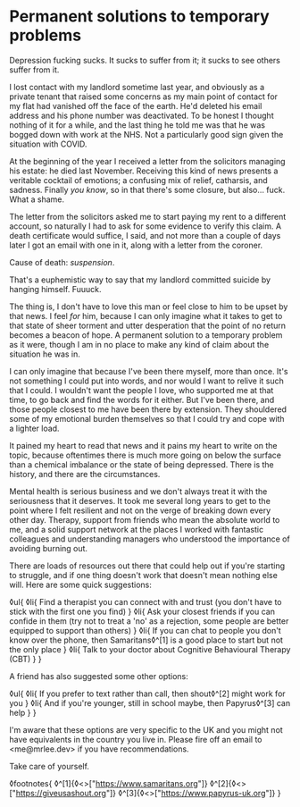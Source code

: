 * Permanent solutions to temporary problems

:PROPERTIES:
:CREATED: [2021-02-01]
:PUBLISHED: t
:CATEGORY: mental-health
:END:

Depression fucking sucks. It sucks to suffer from it; it sucks to see others suffer from it.

I lost contact with my landlord sometime last year, and obviously as a private tenant that raised some concerns as my main point of contact for my flat had vanished off the face of the earth. He'd deleted his email address and his phone number was deactivated. To be honest I thought nothing of it for a while, and the last thing he told me was that he was bogged down with work at the NHS. Not a particularly good sign given the situation with COVID.

At the beginning of the year I received a letter from the solicitors managing his estate: he died last November. Receiving this kind of news presents a veritable cocktail of emotions; a confusing mix of relief, catharsis, and sadness. Finally /you know/, so in that there's some closure, but also... fuck. What a shame.

The letter from the solicitors asked me to start paying my rent to a different account, so naturally I had to ask for some evidence to verify this claim. A death certificate would suffice, I said, and not more than a couple of days later I got an email with one in it, along with a letter from the coroner.

Cause of death: /suspension/.

That's a euphemistic way to say that my landlord committed suicide by hanging himself. Fuuuck.

The thing is, I don't have to love this man or feel close to him to be upset by that news. I feel /for/ him, because I can only imagine what it takes to get to that state of sheer torment and utter desperation that the point of no return becomes a beacon of hope. A permanent solution to a temporary problem as it were, though I am in no place to make any kind of claim about the situation he was in.

I can only imagine that because I've been there myself, more than once. It's not something I could put into words, and nor would I want to relive it such that I could. I wouldn't want the people I love, who supported me at that time, to go back and find the words for it either. But I've been there, and those people closest to me have been there by extension. They shouldered some of my emotional burden themselves so that I could try and cope with a lighter load.

It pained my heart to read that news and it pains my heart to write on the topic, because oftentimes there is much more going on below the surface than a chemical imbalance or the state of being depressed. There is the history, and there are the circumstances.

Mental health is serious business and we don't always treat it with the seriousness that it deserves. It took me several long years to get to the point where I felt resilient and not on the verge of breaking down every other day. Therapy, support from friends who mean the absolute world to me, and a solid support network at the places I worked with fantastic colleagues and understanding managers who understood the importance of avoiding burning out.

There are loads of resources out there that could help out if you're starting to struggle, and if one thing doesn't work that doesn't mean nothing else will. Here are some quick suggestions:

◊ul{
  ◊li{
    Find a therapist you can connect with and trust (you don't have to stick with the first one you find)
  }
  ◊li{
    Ask your closest friends if you can confide in them (try not to treat a 'no' as a rejection, some people are better equipped to support than others)
  }
  ◊li{
    If you can chat to people you don't know over the phone, then Samaritans◊^[1] is a good place to start but not the only place
  }
  ◊li{
    Talk to your doctor about Cognitive Behavioural Therapy (CBT)
  }
}

A friend has also suggested some other options:

◊ul{
  ◊li{
    If you prefer to text rather than call, then shout◊^[2] might work for you
  }
  ◊li{
    And if you're younger, still in school maybe, then Papyrus◊^[3] can help
  }
}

I'm aware that these options are very specific to the UK and you might not have equivalents in the country you live in. Please fire off an email to <me@mrlee.dev> if you have recommendations.

Take care of yourself.

◊footnotes{
  ◊^[1]{◊<>["https://www.samaritans.org"]}
  ◊^[2]{◊<>["https://giveusashout.org"]}
  ◊^[3]{◊<>["https://www.papyrus-uk.org"]}
}